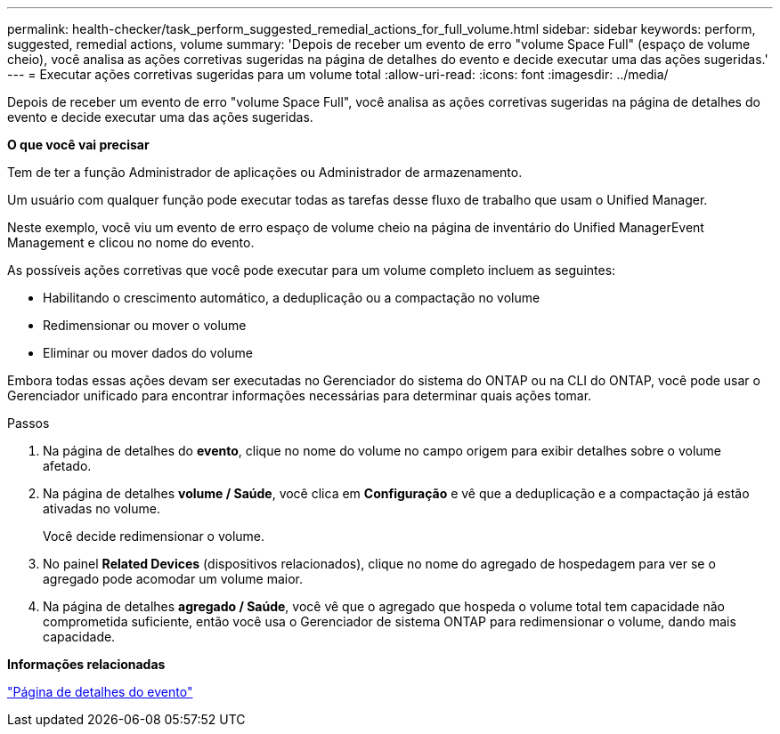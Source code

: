 ---
permalink: health-checker/task_perform_suggested_remedial_actions_for_full_volume.html 
sidebar: sidebar 
keywords: perform, suggested, remedial actions, volume 
summary: 'Depois de receber um evento de erro "volume Space Full" (espaço de volume cheio), você analisa as ações corretivas sugeridas na página de detalhes do evento e decide executar uma das ações sugeridas.' 
---
= Executar ações corretivas sugeridas para um volume total
:allow-uri-read: 
:icons: font
:imagesdir: ../media/


[role="lead"]
Depois de receber um evento de erro "volume Space Full", você analisa as ações corretivas sugeridas na página de detalhes do evento e decide executar uma das ações sugeridas.

*O que você vai precisar*

Tem de ter a função Administrador de aplicações ou Administrador de armazenamento.

Um usuário com qualquer função pode executar todas as tarefas desse fluxo de trabalho que usam o Unified Manager.

Neste exemplo, você viu um evento de erro espaço de volume cheio na página de inventário do Unified ManagerEvent Management e clicou no nome do evento.

As possíveis ações corretivas que você pode executar para um volume completo incluem as seguintes:

* Habilitando o crescimento automático, a deduplicação ou a compactação no volume
* Redimensionar ou mover o volume
* Eliminar ou mover dados do volume


Embora todas essas ações devam ser executadas no Gerenciador do sistema do ONTAP ou na CLI do ONTAP, você pode usar o Gerenciador unificado para encontrar informações necessárias para determinar quais ações tomar.

.Passos
. Na página de detalhes do *evento*, clique no nome do volume no campo origem para exibir detalhes sobre o volume afetado.
. Na página de detalhes *volume / Saúde*, você clica em *Configuração* e vê que a deduplicação e a compactação já estão ativadas no volume.
+
Você decide redimensionar o volume.

. No painel *Related Devices* (dispositivos relacionados), clique no nome do agregado de hospedagem para ver se o agregado pode acomodar um volume maior.
. Na página de detalhes *agregado / Saúde*, você vê que o agregado que hospeda o volume total tem capacidade não comprometida suficiente, então você usa o Gerenciador de sistema ONTAP para redimensionar o volume, dando mais capacidade.


*Informações relacionadas*

link:../events/reference_event_details_page.html["Página de detalhes do evento"]
